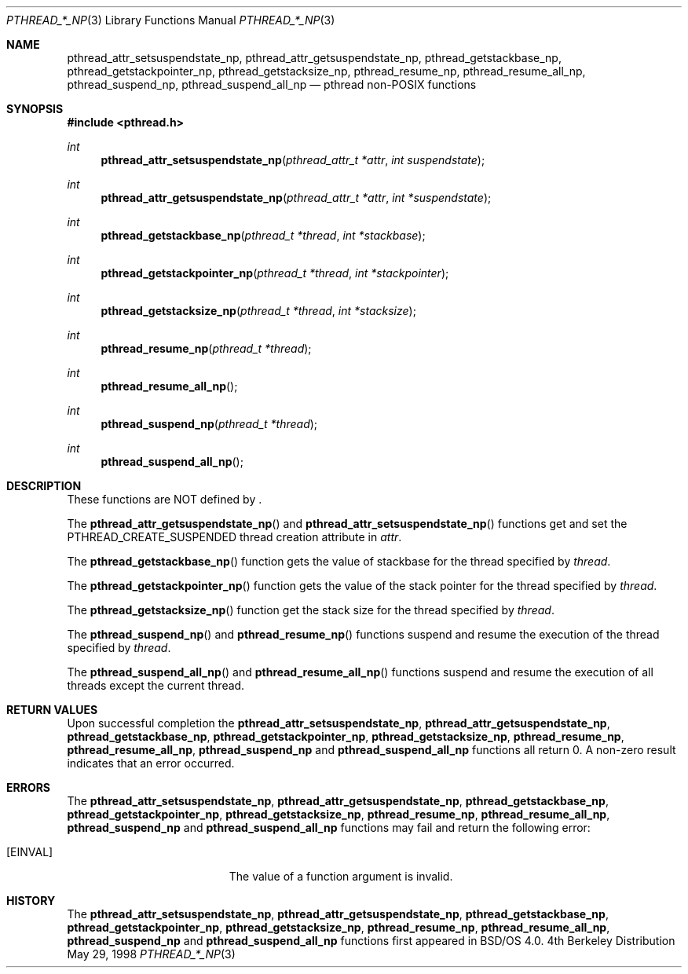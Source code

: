 .\"
.\" Copyright (c) 1996 Berkeley Software Design, Inc. All rights reserved.
.\" The Berkeley Software Design Inc. software License Agreement specifies
.\" the terms and conditions for redistribution.
.\"
.\" BSDI pthread_np.3,v 1.1 1998/06/02 22:53:36 pjd Exp
.\" 
.Dd May 29, 1998
.Dt PTHREAD_*_NP 3
.Os BSD 4
.Sh NAME
.Nm pthread_attr_setsuspendstate_np ,
.Nm pthread_attr_getsuspendstate_np ,
.Nm pthread_getstackbase_np ,
.Nm pthread_getstackpointer_np ,
.Nm pthread_getstacksize_np ,
.Nm pthread_resume_np ,
.Nm pthread_resume_all_np ,
.Nm pthread_suspend_np ,
.Nm pthread_suspend_all_np
.Nd pthread non-POSIX functions
.Sh SYNOPSIS
.Fd #include <pthread.h>
.Ft int
.Fn pthread_attr_setsuspendstate_np "pthread_attr_t *attr" "int suspendstate"
.Ft int
.Fn pthread_attr_getsuspendstate_np "pthread_attr_t *attr" "int *suspendstate"
.Ft int
.Fn pthread_getstackbase_np "pthread_t *thread" "int *stackbase"
.Ft int
.Fn pthread_getstackpointer_np "pthread_t *thread" "int *stackpointer"
.Ft int
.Fn pthread_getstacksize_np "pthread_t *thread" "int *stacksize"
.Ft int
.Fn pthread_resume_np "pthread_t *thread"
.Ft int
.Fn pthread_resume_all_np
.Ft int
.Fn pthread_suspend_np "pthread_t *thread"
.Ft int
.Fn pthread_suspend_all_np
.Sh DESCRIPTION
.Pp
These functions are NOT defined by 
.St -p1003.1c .
.Pp
The 
.Fn pthread_attr_getsuspendstate_np
and
.Fn pthread_attr_setsuspendstate_np
functions get and set the PTHREAD_CREATE_SUSPENDED thread creation attribute
in
.Fa attr .
.Pp
The
.Fn pthread_getstackbase_np
function gets the value of stackbase for the thread specified by
.Fa thread .
.Pp
The
.Fn pthread_getstackpointer_np
function gets the value of the stack pointer for the thread specified by
.Fa thread .
.Pp
The
.Fn pthread_getstacksize_np
function get the stack size for the thread specified by
.Fa thread .
.Pp
The
.Fn pthread_suspend_np
and
.Fn pthread_resume_np
functions suspend and resume the execution of the thread specified by
.Fa thread .
.Pp
The
.Fn pthread_suspend_all_np
and
.Fn pthread_resume_all_np
functions suspend and resume the execution of all threads except the current
thread.
.Sh RETURN VALUES
Upon successful completion the
.Nm pthread_attr_setsuspendstate_np ,
.Nm pthread_attr_getsuspendstate_np ,
.Nm pthread_getstackbase_np ,
.Nm pthread_getstackpointer_np ,
.Nm pthread_getstacksize_np ,
.Nm pthread_resume_np ,
.Nm pthread_resume_all_np ,
.Nm pthread_suspend_np 
and
.Nm pthread_suspend_all_np
functions all return 0.  A non-zero result indicates that an error occurred.
.Sh ERRORS
The
.Nm pthread_attr_setsuspendstate_np ,
.Nm pthread_attr_getsuspendstate_np ,
.Nm pthread_getstackbase_np ,
.Nm pthread_getstackpointer_np ,
.Nm pthread_getstacksize_np ,
.Nm pthread_resume_np ,
.Nm pthread_resume_all_np ,
.Nm pthread_suspend_np 
and
.Nm pthread_suspend_all_np
functions may fail and return the following error:
.Bl -tag -width Er
.It Bq Er EINVAL
The value of a function argument is invalid.
.El
.Sh HISTORY
The
.Nm pthread_attr_setsuspendstate_np ,
.Nm pthread_attr_getsuspendstate_np ,
.Nm pthread_getstackbase_np ,
.Nm pthread_getstackpointer_np ,
.Nm pthread_getstacksize_np ,
.Nm pthread_resume_np ,
.Nm pthread_resume_all_np ,
.Nm pthread_suspend_np 
and
.Nm pthread_suspend_all_np
functions first appeared in BSD/OS 4.0.

